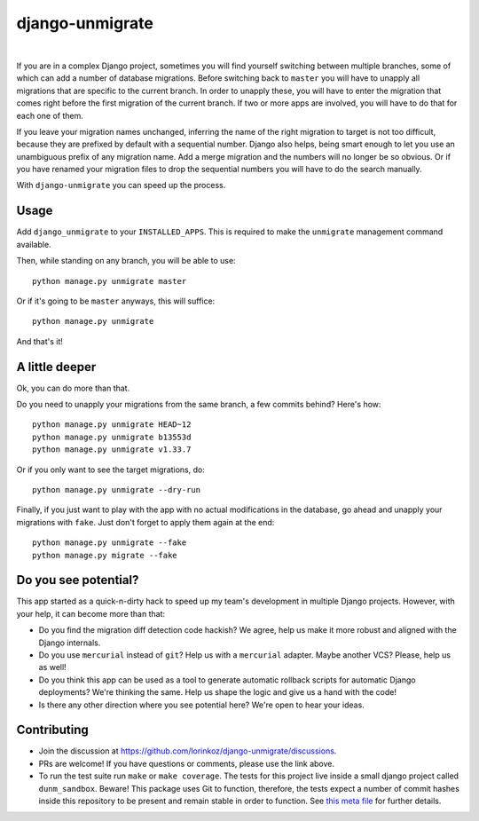 django-unmigrate
================

.. image:: https://img.shields.io/badge/packaging-poetry-purple.svg
    :alt: Packaging: poetry
    :target: https://github.com/sdispater/poetry

.. image:: https://img.shields.io/badge/code%20style-black-black.svg
    :alt: Code style: black
    :target: https://github.com/ambv/black

.. image:: https://badges.gitter.im/Join%20Chat.svg
    :alt: Join the chat at https://gitter.im/django-unmigrate
    :target: https://gitter.im/django-unmigrate/community?utm_source=share-link&utm_medium=link&utm_campaign=share-link

.. image:: https://github.com/lorinkoz/django-unmigrate/workflows/code/badge.svg
    :alt: Build status
    :target: https://github.com/lorinkoz/django-unmigrate/actions

.. image:: https://coveralls.io/repos/github/lorinkoz/django-unmigrate/badge.svg?branch=master
    :alt: Code coverage
    :target: https://coveralls.io/github/lorinkoz/django-unmigrate?branch=master

.. image:: https://badge.fury.io/py/django-unmigrate.svg
    :alt: PyPi version
    :target: http://badge.fury.io/py/django-unmigrate

.. image:: https://pepy.tech/badge/django-unmigrate/month
    :alt: Downloads
    :target: https://pepy.tech/project/django-unmigrate/month

|

If you are in a complex Django project, sometimes you will find yourself switching
between multiple branches, some of which can add a number of database migrations.
Before switching back to ``master`` you will have to unapply all migrations that
are specific to the current branch. In order to unapply these, you will have to
enter the migration that comes right before the first migration of the current
branch. If two or more apps are involved, you will have to do that for each one
of them.

If you leave your migration names unchanged, inferring the name of the right
migration to target is not too difficult, because they are prefixed by default
with a sequential number. Django also helps, being smart enough to let you use
an unambiguous prefix of any migration name. Add a merge migration and the
numbers will no longer be so obvious. Or if you have renamed your migration
files to drop the sequential numbers you will have to do the search manually.

With ``django-unmigrate`` you can speed up the process.

Usage
-----

Add ``django_unmigrate`` to your ``INSTALLED_APPS``. This is required to make
the ``unmigrate`` management command available.

Then, while standing on any branch, you will be able to use::

    python manage.py unmigrate master

Or if it's going to be ``master`` anyways, this will suffice::

    python manage.py unmigrate

And that's it!

A little deeper
---------------

Ok, you can do more than that.

Do you need to unapply your migrations from the same branch, a few commits
behind? Here's how::

    python manage.py unmigrate HEAD~12
    python manage.py unmigrate b13553d
    python manage.py unmigrate v1.33.7

Or if you only want to see the target migrations, do::

    python manage.py unmigrate --dry-run

Finally, if you just want to play with the app with no actual modifications in
the database, go ahead and unapply your migrations with ``fake``. Just don't
forget to apply them again at the end::

    python manage.py unmigrate --fake
    python manage.py migrate --fake

Do you see potential?
---------------------

This app started as a quick-n-dirty hack to speed up my team's development in
multiple Django projects. However, with your help, it can become more than that:

- Do you find the migration diff detection code hackish? We agree, help us make
  it more robust and aligned with the Django internals.
- Do you use ``mercurial`` instead of ``git``? Help us with a ``mercurial``
  adapter. Maybe another VCS? Please, help us as well!
- Do you think this app can be used as a tool to generate automatic rollback
  scripts for automatic Django deployments? We're thinking the same. Help us
  shape the logic and give us a hand with the code!
- Is there any other direction where you see potential here? We're open to hear
  your ideas.

Contributing
------------

- Join the discussion at https://github.com/lorinkoz/django-unmigrate/discussions.
- PRs are welcome! If you have questions or comments, please use the link
  above.
- To run the test suite run ``make`` or ``make coverage``. The tests for this
  project live inside a small django project called ``dunm_sandbox``. Beware!
  This package uses Git to function, therefore, the tests expect a number of
  commit hashes inside this repository to be present and remain stable in order
  to function. See `this meta file`_ for further details.

.. _this meta file: https://github.com/lorinkoz/django-unmigrate/blob/master/dunm_sandbox/meta.py

